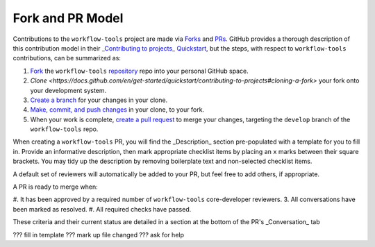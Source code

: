 Fork and PR Model
=================

Contributions to the ``workflow-tools`` project are made via `Forks <https://docs.github.com/en/pull-requests/collaborating-with-pull-requests/working-with-forks/about-forks>`_ and `PRs <https://docs.github.com/en/pull-requests/collaborating-with-pull-requests/proposing-changes-to-your-work-with-pull-requests/about-pull-requests>`_. GitHub provides a thorough description of this contribution model in their `_Contributing to projects_ Quickstart <https://docs.github.com/en/get-started/quickstart/contributing-to-projects>`_, but the steps, with respect to ``workflow-tools`` contributions, can be summarized as:

#. `Fork <https://docs.github.com/en/get-started/quickstart/contributing-to-projects#forking-a-repository>`_ the ``workflow-tools`` `repository <https://github.com/ufs-community/workflow-tools>`_ repo into your personal GitHub space.
#. `Clone <https://docs.github.com/en/get-started/quickstart/contributing-to-projects#cloning-a-fork>` your fork onto your development system.
#. `Create a branch <https://docs.github.com/en/get-started/quickstart/contributing-to-projects#creating-a-branch-to-work-on>`_ for your changes in your clone.
#. `Make, commit, and push changes <https://docs.github.com/en/get-started/quickstart/contributing-to-projects#making-and-pushing-changes>`_ in your clone, to your fork.
#. When your work is complete, `create a pull request <https://docs.github.com/en/get-started/quickstart/contributing-to-projects#making-a-pull-request>`_ to merge your changes, targeting the ``develop`` branch of the ``workflow-tools`` repo.


When creating a ``workflow-tools`` PR, you will find the _Description_ section pre-populated with a template for you to fill in. Provide an informative description, then mark appropriate checklist items by placing an ``x`` marks between their square brackets. You may tidy up the description by removing boilerplate text and non-selected checklist items.

A default set of reviewers will automatically be added to your PR, but feel free to add others, if appropriate.

A PR is ready to merge when:

#. It has been approved by a required number of ``workflow-tools`` core-developer reviewers.
3. All conversations have been marked as resolved.
#. All required checks have passed.

These criteria and their current status are detailed in a section at the bottom of the PR's _Conversation_ tab


??? fill in template
??? mark up file changed
??? ask for help

